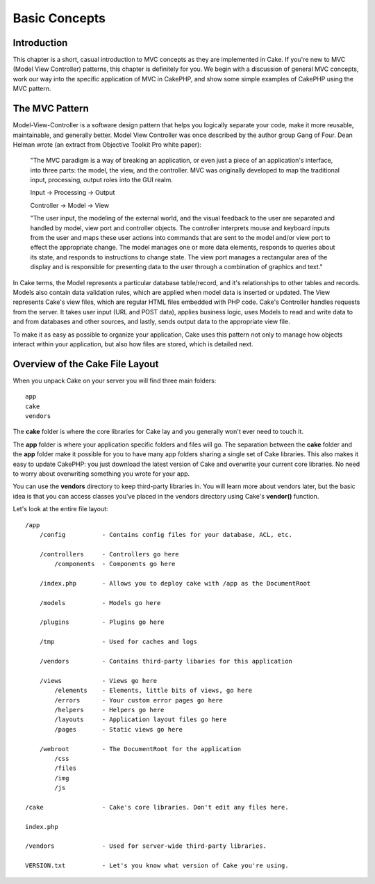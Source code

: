 Basic Concepts
================

Introduction
------------

This chapter is a short, casual introduction to MVC concepts as they are
implemented in Cake. If you're new to MVC (Model View Controller)
patterns, this chapter is definitely for you. We begin with a discussion
of general MVC concepts, work our way into the specific application of
MVC in CakePHP, and show some simple examples of CakePHP using the MVC
pattern.

The MVC Pattern
---------------

Model-View-Controller is a software design pattern that helps you
logically separate your code, make it more reusable, maintainable, and
generally better. Model View Controller was once described by the author
group Gang of Four. Dean Helman wrote (an extract from Objective Toolkit
Pro white paper):

    "The MVC paradigm is a way of breaking an application, or even just
    a piece of an application's interface, into three parts: the model,
    the view, and the controller. MVC was originally developed to map
    the traditional input, processing, output roles into the GUI realm.

    Input -> Processing -> Output

    Controller -> Model -> View

    "The user input, the modeling of the external world, and the visual
    feedback to the user are separated and handled by model, view port
    and controller objects. The controller interprets mouse and keyboard
    inputs from the user and maps these user actions into commands that
    are sent to the model and/or view port to effect the appropriate
    change. The model manages one or more data elements, responds to
    queries about its state, and responds to instructions to change
    state. The view port manages a rectangular area of the display and
    is responsible for presenting data to the user through a combination
    of graphics and text."

In Cake terms, the Model represents a particular database table/record,
and it's relationships to other tables and records. Models also contain
data validation rules, which are applied when model data is inserted or
updated. The View represents Cake's view files, which are regular HTML
files embedded with PHP code. Cake's Controller handles requests from
the server. It takes user input (URL and POST data), applies business
logic, uses Models to read and write data to and from databases and
other sources, and lastly, sends output data to the appropriate view
file.

To make it as easy as possible to organize your application, Cake uses
this pattern not only to manage how objects interact within your
application, but also how files are stored, which is detailed next.

Overview of the Cake File Layout
--------------------------------

When you unpack Cake on your server you will find three main folders::

        app
        cake
        vendors

The **cake** folder is where the core libraries for Cake lay and you
generally won't ever need to touch it.

The **app** folder is where your application specific folders and files
will go. The separation between the **cake** folder and the **app**
folder make it possible for you to have many app folders sharing a
single set of Cake libraries. This also makes it easy to update CakePHP:
you just download the latest version of Cake and overwrite your current
core libraries. No need to worry about overwriting something you wrote
for your app.

You can use the **vendors** directory to keep third-party libraries in.
You will learn more about vendors later, but the basic idea is that you
can access classes you've placed in the vendors directory using Cake's
**vendor()** function.

Let's look at the entire file layout::

    /app
        /config          - Contains config files for your database, ACL, etc. 

        /controllers     - Controllers go here 
            /components  - Components go here

        /index.php       - Allows you to deploy cake with /app as the DocumentRoot

        /models          - Models go here
     
        /plugins         - Plugins go here

        /tmp             - Used for caches and logs

        /vendors         - Contains third-party libaries for this application

        /views           - Views go here
            /elements    - Elements, little bits of views, go here
            /errors      - Your custom error pages go here
            /helpers     - Helpers go here
            /layouts     - Application layout files go here
            /pages       - Static views go here

        /webroot         - The DocumentRoot for the application
            /css
            /files
            /img
            /js

    /cake                - Cake's core libraries. Don't edit any files here.

    index.php           

    /vendors             - Used for server-wide third-party libraries.

    VERSION.txt          - Let's you know what version of Cake you're using.
